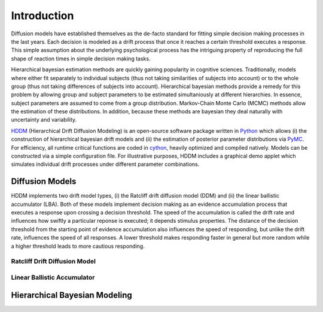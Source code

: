 ============
Introduction
============

Diffusion models have established themselves as the de-facto standard
for fitting simple decision making processes in the last years. Each
decision is modeled as a drift process that once it reaches a certain
threshold executes a response. This simple assumption about the
underlying psychological process has the intriguing property of
reproducing the full shape of reaction times in simple decision making
tasks.

Hierarchical bayesian estimation methods are quickly gaining
popularity in cognitive sciences. Traditionally, models where
either fit separately to individual subjects (thus not taking
similarities of subjects into account) or to the whole group (thus not
taking differences of subjects into account). Hierarchical bayesian
methods provide a remedy for this problem by allowing group and
subject parameters to be estimated simultaniously at different
hierarchies. In essence, subject parameters are assumed to come from a
group distribution. Markov-Chain Monte Carlo (MCMC) methods allow the
estimation of these distributions. In addition, because these methods
are bayesian they deal naturally with uncertainty and variability.

HDDM_ (Hierarchical Drift Diffusion Modeling) is an open-source
software package written in Python_ which allows (i) the construction
of hierarchical bayesian drift models and (ii) the estimation of
posterior parameter distributions via PyMC_. For efficiency, all
runtime critical functions are coded in cython_, heavily optimized and
compiled natively. Models can be constructed via a simple
configuration file. For illustrative purposes, HDDM includes a
graphical demo applet which simulates individual drift processes under
different parameter combinations.

----------------
Diffusion Models
----------------

HDDM implements two drift model types, (i) the Ratcliff drift
diffusion model (DDM) and (ii) the linear ballistic accumulator
(LBA). Both of these models implement decision making as an evidence
accumulation process that executes a response upon crossing a decision
threshold. The speed of the accumulation is called the drift rate and
influences how swiftly a particular reponse is executed; it depends
stimulus properties. The distance of the decision threshold from the
starting point of evidence accumulation also influences the speed of
responding, but unlike the drift rate, influences the speed of all
responses. A lower threshold makes responding faster in general but
more random while a higher threshold leads to more cautious
responding.

Ratcliff Drift Diffusion Model
------------------------------



Linear Ballistic Accumulator
----------------------------


------------------------------
Hierarchical Bayesian Modeling
------------------------------

.. _HDDM: http://code.google.com/p/hddm/
.. _Python: http://www.python.org/
.. _PyMC: http://code.google.com/p/pymc/
.. _Cython: http://www.cython.org/
